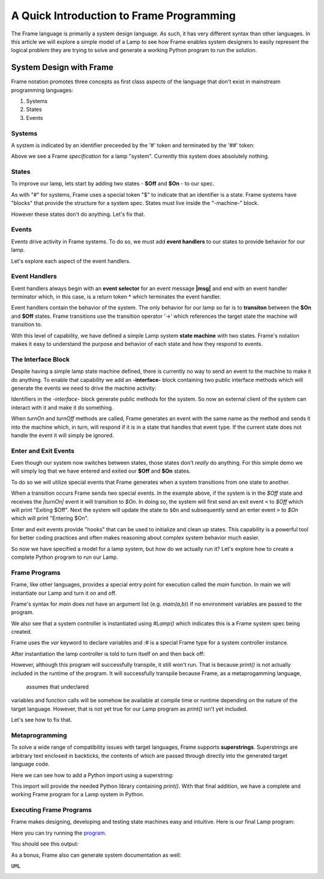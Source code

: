 
A Quick Introduction to Frame Programming
===========================

The Frame language is primarily a system design language. As such, it has very different syntax 
than other languages. In this article we will explore a simple model of a Lamp to see how Frame 
enables system designers to easily represent the logical problem they are trying to solve 
and generate a working Python program to run the solution. 

System Design with Frame
------------------------

Frame notation promotes three concepts as first class aspects of the language that don't exist in mainstream programming languages:

#. Systems 
#. States
#. Events


Systems
^^^^^^^

A system is indicated by an identifier preceeded by the '#' token and terminated by the '##' token:


.. code-block::
    :caption: Empty System

    #Lamp
        // Frame comment follows C syntax
    ##

Above we see a Frame *specification* for a lamp "system". Currently this system does absolutely nothing. 

States
^^^^^^^

To improve our lamp, lets start by adding two states - **$Off** and **$On** - to our spec.

.. code-block::
    :caption: Machine Block and States

    #Lamp

        -machine-

        $Off

        $On

    ##

As with "#" for systems, Frame uses a special token "$"  to indicate that an identifier is a state. Frame systems
have  "blocks" that provide the structure for a system spec. States must live inside the "-machine-" block. 

However these states don't do anything. Let's fix that.

Events
^^^^^^^

Events drive activity in Frame systems. To do so, we must add **event handlers** to our states to provide 
behavior for our lamp.

.. code-block::
    :caption: Event Handlers

    #Lamp

        -machine-

        $Off                    // $Off state
            |turnOn|            // event selector for 'turnOn' event message
                -> $On          // transition to $On state
                ^               // return from event handler

        $On                     // $On state
            |turnOff|           // event selector for 'turnOff' event message
                -> $Off         // transition to $Off state
                ^               // return from event handler

    ##

Let's explore each aspect of the event handlers. 

Event Handlers
^^^^^^^

Event handlers always begin with an **event selector** for an event message **|msg|** and end with an event handler terminator 
which, in this case, is a return token **^** which terminates the event handler. 

.. code-block::
    :caption: Event Selector

    |msg|  ^ // Event handler with no behavior
    

Event handlers contain the behavior of the system. The only behavior for our lamp so far is
to **transiton** between the **$On** and **$Off** states. Frame transitions use the transition operator '->' which references the
target state the machine will transition to.

.. code-block::
    :caption: Transitions

    -> $TargetState ^

With this level of capability, we have defined a simple Lamp system **state machine** with two states. 
Frame's notation makes it easy to 
understand the purpose and behavior of each state and how they respond to events. 

The Interface Block
^^^^^^^

Despite having a simple lamp state machine defined, there is currently no way to send an event to the machine
to make it do anything. To enable that capability we add an **-interface-** block containing two public interface methods 
which will generate the events we need to drive the machine activity:

.. code-block::
    :caption: Interface Block and Methods

    #Lamp

        -interface-

        turnOn      // Interface method that sends 'turnOn' event to the machine
        turnOff     // Interface method that sends 'turnOff' event to the machine

        -machine-

        $Off                   
            |turnOn|            
                -> $On  ^              

        $On                      
            |turnOff|           
                -> $Off  ^           

    ##

Identifiers in the `-interface-` block generate public methods for the system. So now an external client of the 
system can interact with it and make it do something. 

When `turnOn` and `turnOff` methods are called, Frame generates an event with the same name as the method and sends 
it into the machine which, in turn, will respond if it is in a state that handles that event type. If the 
current state does not handle the event it will simply be ignored. 

Enter and Exit Events
^^^^^^^

Even though our system now switches between states, those states don't *really* do anything. For this simple demo we 
will simply log that we have entered and exited our **$Off** and **$On** states. 

To do so we will utilize special events that Frame generates when a system transitions from one state to another. 

.. code-block::
    :caption: State Enter and Exit events

    $Off   
        ...

        |<|  // Exit Event
            print("Exiting $Off") ^

        |turnOn|            
            -> $On  ^              

    $On  
        |>|  // Enter Event 
            print("Entering $On") ^ 

        ...

When a transition occurs Frame sends two special events. In the example above, if the system is in the `$Off` state 
and receives the `|turnOn|` event it will transition to `$On`. In doing so, the system will first send an exit event ``<``
to `$Off` which will print "Exiting $Off". Next the system will update the state to  ``$On`` and subsequently send 
an enter event ``>`` to `$On` which will print "Entering $On".

Enter and exit events provide "hooks" that can be used to initialize and clean up states. This capability is a powerful tool for 
better coding practices and often makes reasoning about complex system behavior much easier. 

.. code-block::
    :caption: Lamp System

    #Lamp

        -interface-

        turnOn      
        turnOff

        -machine-

        $Off   
            |>| print("Entering $Off") ^ 
            |<| print("Exiting $Off") ^

            |turnOn|            
                -> $On  ^              

        $On  
            |>| print("Entering $On") ^ 
            |<| print("Exiting $On") ^
            
            |turnOff|           
                -> $Off  ^           

    ##

So now we have specified a model for a lamp system, but how do we actually run it? Let's explore how to create
a complete Python program to run our Lamp. 

Frame Programs
^^^^^^^^^^^^^^

Frame, like other languages, provides a special entry point for execution called the `main` function. In main we will instantiate 
our Lamp and turn it on and off. 

.. code-block::
    :caption: Lamp Program

    fn main {
        var lamp:# = #Lamp()
        lamp.turnOn()
        lamp.turnOff()
    }

Frame's syntax for `main` does not have an argument list (e.g. `main(a,b)`) if no environment variables are passed 
to the program. 

We also see that a system controller is instantiated using `#Lamp()` which indicates this is a Frame system spec being
created.

.. code-block::
    :caption: Lamp Controller Instantiation

    var lamp:# = #Lamp()

Frame  uses the `var` keyword to declare variables and `:#` is a special Frame type for a system controller instance. 

After instantiation the lamp controller is told to turn itself on and then back off:

.. code-block::
    :caption: Lamp Operations

    lamp.turnOn()
    lamp.turnOff()

However, although this program will successfully transpile, it still won't run. That is because `print()` is not actually 
included in the runtime of the program. It will successfully transpile because Frame, as a metaprogamming language,
 assumes that undeclared
variables and function calls will be somehow be available at compile time or runtime depending on the nature of the 
target language. However, that is not yet true for our Lamp program as `print()` isn't yet included.

Let's see how to fix that. 

Metaprogramming
^^^^^^^^^^^^^^
To solve a wide range of compatibility issues with target languages, Frame supports **superstrings**. 
Superstrings are arbitrary text enclosed in backticks, the contents
of which are passed through directly into the generated target language code. 

Here we can see how to add a Python import using a superstring: 

.. code-block::
    :caption: Including Python Modules with Frame Superstring

    `import sys` // Frame superstring to inject Python import code

    fn main {
        ...
    }

This import will provide the needed Python library containing `print()`. With that final addition, we have a complete 
and working Frame program for a Lamp system in Python. 


Executing Frame Programs
^^^^^^^^^^^^^^

Frame makes designing, developing and testing state machines easy and intuitive.  Here is our final Lamp program:

.. code-block::
    :caption: Complete Lamp Program


    `import sys`

    fn main {
        var lamp:# = #Lamp()
        lamp.turnOn()
        lamp.turnOff()
    }

    #Lamp

        -interface-

        turnOn      
        turnOff

        -machine-

        $Off   
            |>| print("Entering $Off") ^ 
            |<| print("Exiting $Off") ^

            |turnOn|            
                -> $On  ^              

        $On  
            |>| print("Entering $On") ^ 
            |<| print("Exiting $On") ^
            
            |turnOff|           
                -> $Off  ^               

    ##

Here you can try running the program_.

.. _program: https://onlinegdb.com/fcVOr4FgpB

You should see this output:

.. image:: ../images/introduction/lamp_demo_output.png

As a bonus, Frame also can generate system documentation as well: 

``UML``

.. image:: https://www.plantuml.com/plantuml/png/SoWkIImgAStDuG8oIb8L_DFI5AgvQc6yF30dMYjMGLVN3YJ91SGWDaZAIa5DsT38nBgaj2ZFFm_2vWAAGvMYo0FvK0KEgNafGFi0
